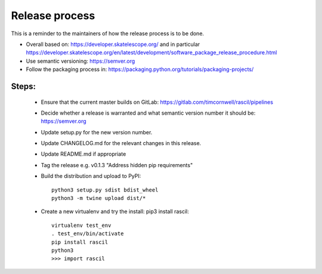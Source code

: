 
Release process
***************

This is a reminder to the maintainers of how the release process is to be done.

* Overall based on: https://developer.skatelescope.org/ and in particular https://developer.skatelescope.org/en/latest/development/software_package_release_procedure.html
* Use semantic versioning: https://semver.org
* Follow the packaging process in: https://packaging.python.org/tutorials/packaging-projects/

Steps:
------

 * Ensure that the current master builds on GitLab: https://gitlab.com/timcornwell/rascil/pipelines
 * Decide whether a release is warranted and what semantic version number it should be: https://semver.org
 * Update setup.py for the new version number.
 * Update CHANGELOG.md for the relevant changes in this release.
 * Update README.md if appropriate
 * Tag the release e.g. v0.1.3 "Address hidden pip requirements"
 * Build the distribution and upload to PyPI::

        python3 setup.py sdist bdist_wheel
        python3 -m twine upload dist/*

 * Create a new virtualenv and try the install: pip3 install rascil::

        virtualenv test_env
        . test_env/bin/activate
        pip install rascil
        python3
        >>> import rascil
